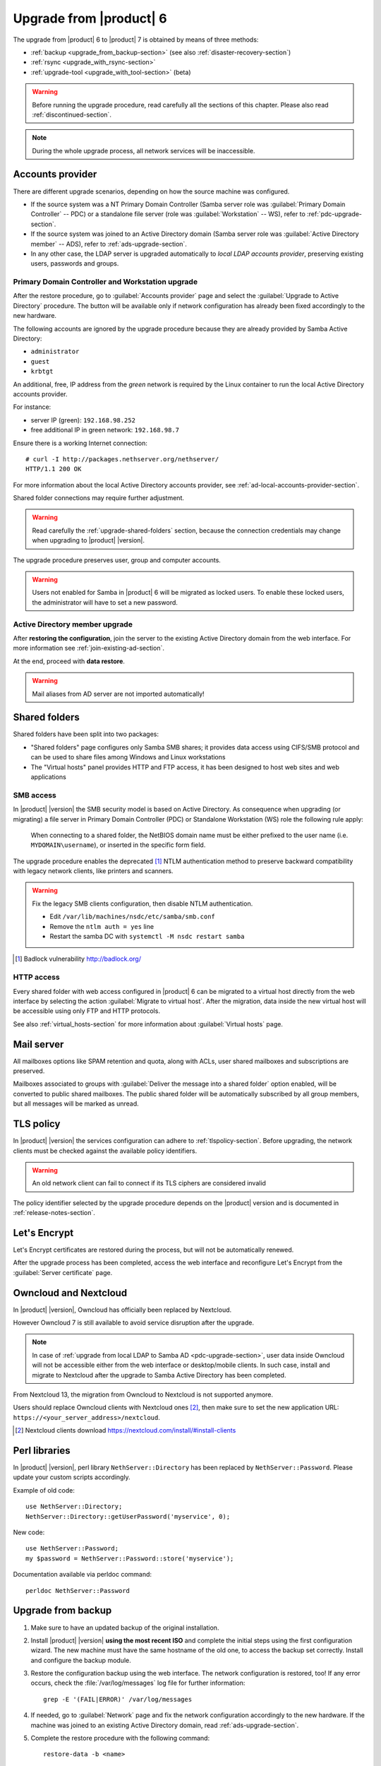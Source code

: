 .. index:: upgrade

.. _upgrade-section:

========================
Upgrade from |product| 6
========================

The upgrade from |product| 6 to |product| 7 is obtained by means of three
methods:

* :ref:`backup <upgrade_from_backup-section>` (see also :ref:`disaster-recovery-section`)
* :ref:`rsync <upgrade_with_rsync-section>`
* :ref:`upgrade-tool <upgrade_with_tool-section>` (beta)

.. warning::

    Before running the upgrade procedure, read carefully all the sections of this
    chapter. Please also read :ref:`discontinued-section`.

.. note::

   During the whole upgrade process, all network services will be inaccessible.

Accounts provider
=================

There are different upgrade scenarios, depending on how the source machine was configured.

* If the source system was a NT Primary Domain Controller (Samba server role was
  :guilabel:`Primary Domain Controller` -- PDC) or a standalone file server
  (role was :guilabel:`Workstation` -- WS), refer to :ref:`pdc-upgrade-section`.

* If the source system was joined to an Active Directory domain (Samba server
  role was :guilabel:`Active Directory member` -- ADS), refer to
  :ref:`ads-upgrade-section`.

* In any other case, the LDAP server is upgraded automatically to *local
  LDAP accounts provider*, preserving existing users, passwords and groups.

.. _pdc-upgrade-section:

Primary Domain Controller and Workstation upgrade
-------------------------------------------------

After the restore procedure, go to :guilabel:`Accounts provider` page and
select the :guilabel:`Upgrade to Active Directory` procedure.
The button will be available only if network configuration has already been
fixed accordingly to the new hardware.

The following accounts are ignored by the upgrade procedure because they are
already provided by Samba Active Directory:

* ``administrator``
* ``guest``
* ``krbtgt``

An additional, free, IP address from the *green* network is required by the
Linux container to run the local Active Directory accounts provider.

For instance:

* server IP (green): ``192.168.98.252``
* free additional IP in green network: ``192.168.98.7``

Ensure there is a working Internet connection:

::

    # curl -I http://packages.nethserver.org/nethserver/
    HTTP/1.1 200 OK

For more information about the local Active Directory accounts provider, see
:ref:`ad-local-accounts-provider-section`.

Shared folder connections may require further adjustment.

.. warning::

    Read carefully the :ref:`upgrade-shared-folders` section, because the connection
    credentials may change when upgrading to |product| |version|.

The upgrade procedure preserves user, group and computer accounts.

.. warning::

   Users not enabled for Samba in |product| 6 will be migrated as
   locked users. To enable these locked users, the administrator
   will have to set a new password.

.. _ads-upgrade-section:

Active Directory member upgrade
-------------------------------

After **restoring the configuration**, join the server to the existing Active
Directory domain from the web interface. For more information see
:ref:`join-existing-ad-section`.

At the end, proceed with **data restore**.

.. warning:: Mail aliases from AD server are not imported automatically!

.. _upgrade-shared-folders:

Shared folders
==============

Shared folders have been split into two packages:

- "Shared folders" page configures only Samba SMB shares; it provides data access
  using CIFS/SMB protocol and can be used to share files among Windows and Linux
  workstations

- The "Virtual hosts" panel provides HTTP and FTP access, it has been designed
  to host web sites and web applications

.. _upgrade-smb-access:

SMB access
----------

In |product| |version| the SMB security model is based on Active Directory. As
consequence when upgrading (or migrating) a file server in Primary Domain
Controller (PDC) or Standalone Workstation (WS) role the following rule apply:

  When connecting to a shared folder, the NetBIOS domain name must be either
  prefixed to the user name (i.e. ``MYDOMAIN\username``), or inserted in the
  specific form field.

The upgrade procedure enables the deprecated [#badlock]_ NTLM authentication method to
preserve backward compatibility with legacy network clients, like printers and
scanners.

.. warning::

  Fix the legacy SMB clients configuration, then disable NTLM authentication.

  * Edit ``/var/lib/machines/nsdc/etc/samba/smb.conf``
  * Remove the ``ntlm auth = yes`` line
  * Restart the samba DC with ``systemctl -M nsdc restart samba``

.. [#badlock] Badlock vulnerability http://badlock.org/

HTTP access
-----------

Every shared folder with web access configured in |product| 6 can be migrated to
a virtual host directly from the web interface by selecting the action
:guilabel:`Migrate to virtual host`. After the migration, data inside the new
virtual host will be accessible using only FTP and HTTP protocols.

See also :ref:`virtual_hosts-section` for more information about
:guilabel:`Virtual hosts` page.

Mail server
===========

All mailboxes options like SPAM retention and quota, along with ACLs, user shared
mailboxes and subscriptions are preserved.

Mailboxes associated to groups with :guilabel:`Deliver the message into a shared folder` option enabled,
will be converted to public shared mailboxes.
The public shared folder will be automatically subscribed by all group members,
but all messages will be marked as unread.

TLS policy
==========

In |product| |version| the services configuration can adhere to
:ref:`tlspolicy-section`.  Before upgrading, the network clients must be checked
against the available policy identifiers.

.. warning::

    An old network client can fail to connect if its TLS ciphers are considered
    invalid

The policy identifier selected by the upgrade procedure depends on the |product|
version and is documented in :ref:`release-notes-section`.

Let's Encrypt
=============

Let's Encrypt certificates are restored during the process, but will not be
automatically renewed.

After the upgrade process has been completed, access the web interface
and reconfigure Let's Encrypt from the :guilabel:`Server certificate` page.

Owncloud and Nextcloud
======================

In |product| |version|, Owncloud has officially been replaced by Nextcloud.

However Owncloud 7 is still available to avoid service disruption after the upgrade.

.. note::

   In case of :ref:`upgrade from local LDAP to Samba AD <pdc-upgrade-section>`,
   user data inside Owncloud will not be accessible either from the
   web interface or desktop/mobile clients. In such case, install and migrate to
   Nextcloud after the upgrade to Samba Active Directory has been completed.


From Nextcloud 13, the migration from Owncloud to Nextcloud is not supported anymore.

Users should replace Owncloud clients with Nextcloud ones [#DownloadNC]_,
then make sure to set the new application URL: ``https://<your_server_address>/nextcloud``.

.. [#DownloadNC] Nextcloud clients download https://nextcloud.com/install/#install-clients

Perl libraries
==============

In |product| |version|, perl library ``NethServer::Directory`` has been replaced
by ``NethServer::Password``.
Please update your custom scripts accordingly.

Example of old code: ::

  use NethServer::Directory;
  NethServer::Directory::getUserPassword('myservice', 0);

New code: ::

  use NethServer::Password;
  my $password = NethServer::Password::store('myservice');

Documentation available via perldoc command: ::

   perldoc NethServer::Password


.. _upgrade_from_backup-section:

Upgrade from backup
===================

#. Make sure to have an updated backup of the original installation.

#. Install |product| |version| **using the most recent ISO** and complete the initial steps using
   the first configuration wizard.
   The new machine must have the same hostname of the old one, to access the backup set correctly.
   Install and configure the backup module.

#. Restore the configuration backup using the web interface. The network configuration is restored, too!
   If any error occurs, check the :file:`/var/log/messages` log file for further information: ::

       grep -E '(FAIL|ERROR)' /var/log/messages

#. If needed, go to :guilabel:`Network` page and fix the network configuration
   accordingly to the new hardware.
   If the machine was joined to an existing Active Directory domain,
   read :ref:`ads-upgrade-section`.

#. Complete the restore procedure with the following command: ::

    restore-data -b <name>

   where *name* is the name of the configured data backup.

   .. note::
         
         By default, the name of the *backup-data* configured on |product| 6 is ``backup-data``


#. Check the restore logs: ::

    /var/log/restore-data.log
    /var/log/messages

#. Each file under :file:`/etc/e-smith/templates-custom/` must be manually checked for
   compatibility with version |version|.

.. warning::

    Do not reboot the machine before executing the restore-data procedure.

.. _upgrade_with_rsync-section:

Upgrade with rsync
==================

The process is much faster than a traditional backup and restore, also it minimizes the downtime for the users.

Before starting make sure to have:

- a running |product| 6 installation, we will call it original server or source server
- a running |product| 7 installation with at least the same disk space of the source server, and **latest updates installed**; we will call it destination server
- a working network connection between the two severs

Please also make sure the source server allows root login via SSH key and password.

Sync files
----------

The synchronization script copies all data using rsync over SSH.
If the destination server doesn't have any SSH keys, the script will also a pair of RSA keys and copy the public key to the source server.
All directories excluded from the backup data will not be synced.

On the target machine, execute the following command: ::

  screen rsync-upgrade <source_server_name> [ssh_port]

Where

- ``source_server_name`` is the host name or IP of the original server
- ``ssh_port`` is the SSH port of the original server (default is 22)

Example: ::

    screen rsync-upgrade mail.nethserver.org 2222

When asked, insert the root password of the source server, make a coffee and wait patiently.

The script will not perform any action on the source machine and can be invoked multiple times.

Sync and upgrade
----------------

If called with ``-u`` option, ``rsync-upgrade`` will execute a final synchronization and upgrade
the target machine.

Example: ::

    screen rsync-upgrade -u mail.nethserver.org 2222

The script will:

- close access to every network service on the source machine (except for SSH and httpd-admin)
- execute ``pre-backup-config`` and ``pre-backup-data`` event on the source machine
- sync all remaining data
- execute ``restore-config`` on the destination machine

If ``rsync-upgrade`` terminates without loosing the network connection,

#. Disconnect the original ns6 from network, to avoid IP conflict with the destination server

#. Access the server manager UI and fix the network configuration from the :guilabel:`Network` page

Otherwise, if during ``rsync-upgrade`` **the network connection is lost**, it is likely
that the source and destination servers have an **IP conflict**:

#. Disconnect the original ns6 from network,

#. From a ns7 root console run the command: ::

    systemctl restart network

#. Then grab the screen device: ::

    screen -r -D

At the end of ``rsync-upgrade`` run the following steps:

#. If the source system was a NT Primary Domain Controller (Samba server role was
   :guilabel:`Primary Domain Controller` -- PDC) or a standalone file server
   (role was :guilabel:`Workstation` -- WS), refer to :ref:`pdc-upgrade-section`.

#. If the source system was joined to an Active Directory domain (Samba server
   role was :guilabel:`Active Directory member` -- ADS), refer to
   :ref:`ads-upgrade-section`.

#. Go back to the CLI and call the ``post-restore-data`` event on the destination machine: ::

    signal-event post-restore-data

#. Check the restore logs for any ``ERROR`` or ``FAIL`` message: ::

    /var/log/restore-data.log
    /var/log/messages

#. Each file under :file:`/etc/e-smith/templates-custom/` must be manually checked for 
   compatibility with version |version|.

.. warning::

    Do not reboot the machine before executing the post-restore-data event.

.. _upgrade_with_tool-section:

Upgrade with Upgrade tool (beta)
================================

The Upgrade tool module make it possible an **in-place upgrade** of |product| from 
version 6 to version 7 with an automated procedure.

.. only:: nscom
  
  Please refer to the `Upgrade tool page <http://docs.nethserver.org/en/v6/upgrade_tool.html>`_ of |product| 6 Administrator Manual.

.. only:: nsent
  
  Please refer to the `Upgrade tool page <https://nethserver.docs.nethesis.it/en/v6/upgrade_tool.html>`_ of |product| 6 Administrator Manual.
  


